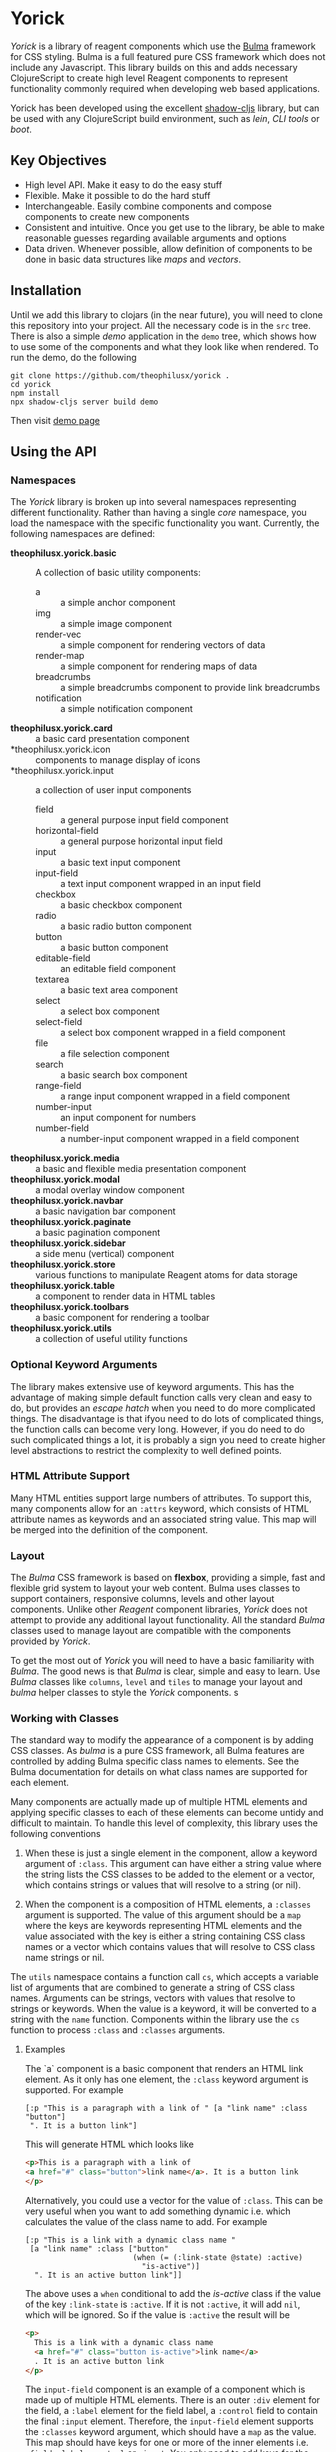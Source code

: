 * Yorick

/Yorick/ is a library of reagent components which use the
[[https://bulma.io][Bulma]] framework for CSS styling. Bulma is a full featured
pure CSS framework which does not include any Javascript. This library builds on
this and adds necessary ClojureScript to create high level Reagent components to
represent functionality commonly required when developing web based
applications.

Yorick has been developed using the excellent
[[https://github.com/thheller/shadow-cljs][shadow-cljs]] library, but can be
used with any ClojureScript build environment, such as /lein/, /CLI tools/ or
/boot/.

** Key Objectives

   - High level API. Make it easy to do the easy stuff
   - Flexible. Make it possible to do the hard stuff
   - Interchangeable. Easily combine components and compose components to create new components
   - Consistent and intuitive. Once you get use to the library, be able to make reasonable guesses regarding available arguments and options
   - Data driven. Whenever possible, allow definition of components to be done
     in basic data structures like /maps/ and /vectors/.
 
** Installation 

   Until we add this library to clojars (in the near future), you will need to
   clone this repository into your project. All the necessary code is in the
   ~src~ tree. There is also a simple /demo/ application in the ~demo~ tree,
   which shows how to use some of the components and what they look like when
   rendered. To run the demo, do the following

#+begin_example
git clone https://github.com/theophilusx/yorick .
cd yorick
npm install
npx shadow-cljs server build demo
#+end_example

Then visit [[http://localhost:8080][demo page]] 

** Using the API
*** Namespaces

    The /Yorick/ library is broken up into several namespaces representing
    different functionality. Rather than having a single /core/ namespace, you
    load the namespace with the specific functionality you want. Currently, the
    following namespaces are defined:

    - *theophilusx.yorick.basic* :: A collection of basic utility components:
      - a :: a simple anchor component
      - img :: a simple image component
      - render-vec :: a simple component for rendering vectors of data
      - render-map :: a simple component for rendering maps of data
      - breadcrumbs :: a simple breadcrumbs component to provide link breadcrumbs
      - notification :: a simple notification component 
    - *theophilusx.yorick.card* :: a basic card presentation component
    - *theophilusx.yorick.icon :: components to manage display of icons
    - *theophilusx.yorick.input :: a collection of user input components
      - field :: a general purpose input field component
      - horizontal-field :: a general purpose horizontal input field
      - input :: a basic text input component
      - input-field :: a text input component wrapped in an input field
      - checkbox :: a basic checkbox component
      - radio :: a basic radio button component 
      - button :: a basic button component 
      - editable-field :: an editable field component 
      - textarea :: a basic text area component
      - select :: a select box component 
      - select-field :: a select box component wrapped in a field component
      - file :: a file selection component
      - search :: a basic search box component
      - range-field :: a range input component wrapped in a field component
      - number-input :: an input component for numbers 
      - number-field :: a number-input component wrapped in a field component
    - *theophilusx.yorick.media* :: a basic and flexible media presentation component
    - *theophilusx.yorick.modal* :: a modal overlay window component
    - *theophilusx.yorick.navbar* :: a basic navigation bar component
    - *theophilusx.yorick.paginate* :: a basic pagination component
    - *theophilusx.yorick.sidebar* :: a side menu (vertical) component
    - *theophilusx.yorick.store* :: various functions to manipulate Reagent atoms for data storage
    - *theophilusx.yorick.table* :: a component to render data in HTML tables
    - *theophilusx.yorick.toolbars* :: a basic component for rendering a toolbar
    - *theophilusx.yorick.utils* :: a collection of useful utility functions

*** Optional Keyword Arguments      

   The library makes extensive use of keyword arguments. This has the advantage
   of making simple default function calls very clean and easy to do, but
   provides an /escape hatch/ when you need to do more complicated things. The
   disadvantage is that ifyou need to do lots of complicated things, the
   function calls can become very long. However, if you do need to do such
   complicated things a lot, it is probably a sign you need to create higher
   level abstractions to restrict the complexity to well defined points.

*** HTML Attribute Support   
   
   Many HTML entities support large numbers of attributes. To support this, many
   components allow for an ~:attrs~ keyword, which consists of HTML attribute
   names as keywords and an associated string value. This map will be merged
   into the definition of the component.

*** Layout   

    The /Bulma/ CSS framework is based on *flexbox*, providing a simple, fast
    and flexible grid system to layout your web content. Bulma uses classes to
    support containers, responsive columns, levels and other layout components.
    Unlike other /Reagent/ component libraries, /Yorick/ does not attempt to
    provide any additional layout functionality. All the standard /Bulma/
    classes used to manage layout are compatible with the components provided by
    /Yorick/. 

    To get the most out of /Yorick/ you will need to have a basic familiarity
    with /Bulma/. The good news is that /Bulma/ is clear, simple and easy to
    learn. Use /Bulma/ classes like ~columns~, ~level~ and ~tiles~ to manage
    your layout and /bulma/ helper classes to style the /Yorick/ components. s

*** Working with Classes

    The standard way to modify the appearance of a component is by adding CSS
    classes. As /bulma/ is a pure CSS framework, all Bulma features are
    controlled by adding Bulma specific class names to elements. See the Bulma
    documentation for details on what class names are supported for each
    element. 

    Many components are actually made up of multiple HTML
    elements and applying specific classes to each of these elements can become
    untidy and difficult to maintain. To handle this level of complexity, this
    library uses the following conventions

    1. When these is just a single element in the component, allow a keyword
       argument of ~:class~. This argument can have either a string value where
       the string lists the CSS classes to be added to the element or a vector,
       which contains strings or values that will resolve to a string (or nil).

    2. When the component is a composition of HTML elements, a ~:classes~
       argument is supported. The value of this argument should be a ~map~ where
       the keys are keywords representing HTML elements and the value associated
       with the key is either a string containing CSS class names or a vector
       which contains values that will resolve to CSS class name strings or nil.
       
    The ~utils~ namespace contains a function call ~cs~, which accepts a
    variable list of arguments that are combined to generate a string of CSS
    class names. Arguments can be strings, vectors with values that resolve to
    strings or keywords. When the value is a keyword, it will be converted to a
    string with the ~name~ function. Components within the library use the ~cs~
    function to process ~:class~ and ~:classes~ arguments.

**** Examples

    The `a` component is a basic component that renders an HTML link element. As it only has one element, the ~:class~ keyword argument is supported. For example

    #+begin_src clojurescript
      [:p "This is a paragraph with a link of " [a "link name" :class "button"]
       ". It is a button link"]
    #+end_src

    This will generate HTML which looks like

    #+begin_src html
      <p>This is a paragraph with a link of 
      <a href="#" class="button">link name</a>. It is a button link
      </p>
    #+end_src

    Alternatively, you could use a vector for the value of ~:class~. This can be
    very useful when you want to add something dynamic i.e. which calculates the
    value of the class name to add. For example

    #+begin_src clojurescript
      [:p "This is a link with a dynamic class name "
       [a "link name" :class ["button"
                              (when (= (:link-state @state) :active)
                                "is-active")]
        ". It is an active button link"]]
    #+end_src

    The above uses a ~when~ conditional to add the /is-active/ class if the
    value of the key ~:link-state~ is ~:active~. If it is not ~:active~, it will
    add ~nil~, which will be ignored. So if the value is ~:active~ the result
    will be

    #+begin_src html
      <p>
        This is a link with a dynamic class name  
        <a href="#" class="button is-active">link name</a>
        . It is an active button link
      </p>
    #+end_src

    The ~input-field~ component is an example of a component which is made up of
    multiple HTML elements. There is an outer ~:div~ element for the field, a
    ~:label~ element for the field label, a ~:control~ field to contain the
    final ~:input~ element. Therefore, the ~input-field~ element supports the
    ~:classes~ keyword argument, which should have a ~map~ as the value. This
    map should have keys for one or more of the inner elements i.e. ~:field~,
    ~:label~, ~:control~ or ~:input~. You only need to add keys for the elements
    you want to add classes to. The value of each key can be either a string of
    class names or a vector with components that will resolve to a class name
    string or nil. 
    
*** Component Contents 

    In most cases, a component is really just a wrapper around other components
    or Hiccup markup. An element can be as simple as just a string or as complex
    as a nested HTML table. In most cases, the components provided by /Yorick/
    only accept a single value for the /body/ argument of the component.
    However, sometimes you might want to provide multiple values. To enable
    passing multiple values into a component, it is necessary to wrap it in
    either an explicit ~:div~ element or you can use the handy ~:<>~ shortcut.
    This is also a requirement of ~React~ - the value passed into a ~React~
    component must be either a vector or a function which returns a vector. You
    cannot just pass in a nested vector, so something like 

    #+begin_src clojurescript
      [field [[button "Save"]
              [Button "Cancel"]]]
    #+end_src

    won't work. It will generate an error about invalid hiccup. However the
    following two approaches will work just fine. 

    #+begin_src clojurescript
      [field [:div
              [button "Save"]
              [button "Cancel"]]]

      [field [:<>
              [button "Save"]
              [button "Cancel"]]]
    #+end_src

    The first will wrap the two button components in a ~<div>~, which is usually
    fine. The second will enable ~React~ to handle the two button components and
    may avoid the addition of an explicit ~<div>~ element. 

*** Managing State
    
    The ~theophilusx.yorick.store~ namespace contains functions to assist in
    managing Reagent ~atoms~. In Reagent, state is typically managed inside
    special ~atoms~. Reagent components know which atoms they reference. When a
    value inside a referenced atom is updated, Reagent knows that the associated
    component may need to be re-rendered to reflect the new value. 

    The components within /Yorick/ use Reagent ~atoms~ containing ~maps~ when
    they need to track state information. The ~store~ namespace provides a
    number of functions for manipulating these atom maps. The namespace also
    defines a global atom called ~global-state~ to store state information which
    needs to be accessed by code and other components external to the main
    component that manages the state e.g. menus, navigation bars tabs etc.

    The library uses the term /model/ to refer to the atom used to track state.
    The atom is the data model for a component, page or document. Values in the
    model map stored in the atom are accessed using a /storage identifier/ or
    ~sid~. The ~sid~ is a keyword with a particular format. Any period within
    the keyword is interpreted as a path separator. The path components are
    interpreted as keyword keys which define a path into the model map stored in
    the atom. For example, the keywords ~:person.name.first~, ~:person.name.last~ and ~:person.age~ will map to the paths ~[:person :name :first]~, ~[:person :name :last]~ and ~[:person :age]~. These vectors all represent paths into a nested map and would correspond to 

#+begin_src clojurescript 
  {:person {:name {:first "John"
                   :last "Doe"}
            :age 47}}

#+end_src

    The ~utils~ namespace includes the function ~spath~, which takes a storage
    identifier keyword and returns the corresponding storage path vector.

    #+begin_src clojurescript
      (spath :person.name.first)
        => [:person :name :first]
    #+end_src

    /Yorick/ uses reagent atoms in three ways:

    1. Tracking local state. Some components need internal state information to
       manage rendering. For example, which menu is active or whether a modal
       window is being displayed. In this case, the atom is defined as a local
       atom and the component /closes/ over that atom, making it only accessible
       to code in the component.

    2. Tracking shared state. Sometimes, you may need to share state information
       between multiple components, but don't want to pollute the global state
       atom with this information. Many components support a ~:model~ optional
       keyword argument. If supplied, this argument should be a Reagent atom
       containing a ~map~. This is most often used when defining forms or
       collecting input from the user. A single atom can be used to hold the
       input values from multiple input components, making it easy to pass the
       full list of input data to other functions or components for further
       processing.

    3. Tracking state globally. The ~store~ namespace defines an atom called
       ~global-state~, which can be used to store global state information. This
       atom can be used by both components and any ClojureScript code in your
       application. It is up to the programmer to manage how data is stored in
       this atom. For components, like havbars, tab bars or sidebars, which use
       the global state, you set the storage identifier used by the component
       when you call it. That storage identifier will determine where the
       component stores its state within the global state atom map.
    
** License 

   Copyright \copy 2020 Tim Cross

   Distributed under the Eclipse Public License either version 1.0 or (at your option) any later version.
